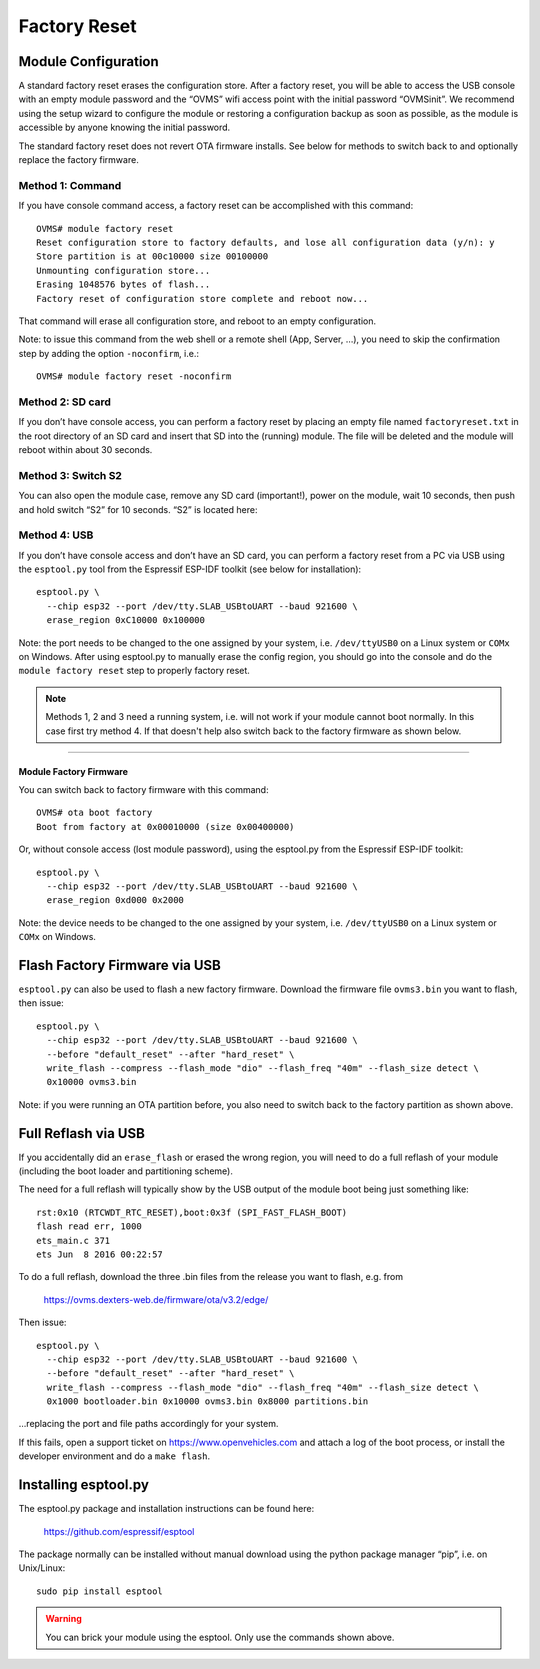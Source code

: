=============
Factory Reset
=============

.. highlight:: none

--------------------
Module Configuration
--------------------

A standard factory reset erases the configuration store. After a factory reset, you will be able to 
access the USB console with an empty module password and the “OVMS” wifi access point with the 
initial password “OVMSinit”. We recommend using the setup wizard to configure the module or 
restoring a configuration backup as soon as possible, as the module is accessible by anyone knowing 
the initial password.

The standard factory reset does not revert OTA firmware installs. See below for methods to switch 
back to and optionally replace the factory firmware.

^^^^^^^^^^^^^^^^^
Method 1: Command
^^^^^^^^^^^^^^^^^

If you have console command access, a factory reset can be accomplished with this command::

  OVMS# module factory reset
  Reset configuration store to factory defaults, and lose all configuration data (y/n): y
  Store partition is at 00c10000 size 00100000
  Unmounting configuration store...
  Erasing 1048576 bytes of flash...
  Factory reset of configuration store complete and reboot now...

That command will erase all configuration store, and reboot to an empty configuration.

Note: to issue this command from the web shell or a remote shell (App, Server, …), you need 
to skip the confirmation step by adding the option ``-noconfirm``, i.e.::

  OVMS# module factory reset -noconfirm

^^^^^^^^^^^^^^^^^
Method 2: SD card
^^^^^^^^^^^^^^^^^

If you don’t have console access, you can perform a factory reset by placing an empty file named 
``factoryreset.txt`` in the root directory of an SD card and insert that SD into the (running) 
module. The file will be deleted and the module will reboot within about 30 seconds.

^^^^^^^^^^^^^^^^^^^
Method 3: Switch S2
^^^^^^^^^^^^^^^^^^^

You can also open the module case, remove any SD card (important!), power on the module, wait 10 
seconds, then push and hold switch “S2” for 10 seconds. “S2” is located here:

.. image:: factoryreset.png

^^^^^^^^^^^^^
Method 4: USB
^^^^^^^^^^^^^

If you don’t have console access and don’t have an SD card, you can perform a factory reset from a 
PC via USB using the ``esptool.py`` tool from the Espressif ESP-IDF toolkit (see below for 
installation)::

  esptool.py \
    --chip esp32 --port /dev/tty.SLAB_USBtoUART --baud 921600 \
    erase_region 0xC10000 0x100000

Note: the port needs to be changed to the one assigned by your system, i.e. ``/dev/ttyUSB0`` on a 
Linux system or ``COMx`` on Windows. After using esptool.py to manually erase the config region, 
you should go into the console and do the ``module factory reset`` step to properly factory reset.

.. note:: Methods 1, 2 and 3 need a running system, i.e. will not work if your module cannot 
  boot normally. In this case first try method 4. If that doesn't help also switch back to the 
  factory firmware as shown below.


-----------------------
Module Factory Firmware
-----------------------

You can switch back to factory firmware with this command::

  OVMS# ota boot factory
  Boot from factory at 0x00010000 (size 0x00400000)

Or, without console access (lost module password), using the esptool.py from the Espressif ESP-IDF 
toolkit::

  esptool.py \
    --chip esp32 --port /dev/tty.SLAB_USBtoUART --baud 921600 \
    erase_region 0xd000 0x2000

Note: the device needs to be changed to the one assigned by your system, i.e. ``/dev/ttyUSB0`` on a 
Linux system or ``COMx`` on Windows.


------------------------------
Flash Factory Firmware via USB
------------------------------

``esptool.py`` can also be used to flash a new factory firmware. Download the firmware file 
``ovms3.bin`` you want to flash, then issue::

  esptool.py \
    --chip esp32 --port /dev/tty.SLAB_USBtoUART --baud 921600 \
    --before "default_reset" --after "hard_reset" \
    write_flash --compress --flash_mode "dio" --flash_freq "40m" --flash_size detect \
    0x10000 ovms3.bin

Note: if you were running an OTA partition before, you also need to switch back to the factory 
partition as shown above.


--------------------
Full Reflash via USB
--------------------

If you accidentally did an ``erase_flash`` or erased the wrong region, you will need to 
do a full reflash of your module (including the boot loader and partitioning scheme).

The need for a full reflash will typically show by the USB output of the module boot being
just something like::

  rst:0x10 (RTCWDT_RTC_RESET),boot:0x3f (SPI_FAST_FLASH_BOOT)
  flash read err, 1000
  ets_main.c 371
  ets Jun  8 2016 00:22:57

To do a full reflash, download the three .bin files from the release you want to flash, e.g. from

  https://ovms.dexters-web.de/firmware/ota/v3.2/edge/

Then issue::

  esptool.py \
    --chip esp32 --port /dev/tty.SLAB_USBtoUART --baud 921600 \
    --before "default_reset" --after "hard_reset" \
    write_flash --compress --flash_mode "dio" --flash_freq "40m" --flash_size detect \
    0x1000 bootloader.bin 0x10000 ovms3.bin 0x8000 partitions.bin

…replacing the port and file paths accordingly for your system.

If this fails, open a support ticket on https://www.openvehicles.com and attach a log of the
boot process, or install the developer environment and do a ``make flash``.


---------------------
Installing esptool.py
---------------------

The esptool.py package and installation instructions can be found here:

	https://github.com/espressif/esptool

The package normally can be installed without manual download using the python package manager 
“pip”, i.e. on Unix/Linux::

  sudo pip install esptool

.. warning:: You can brick your module using the esptool. Only use the commands shown above.
